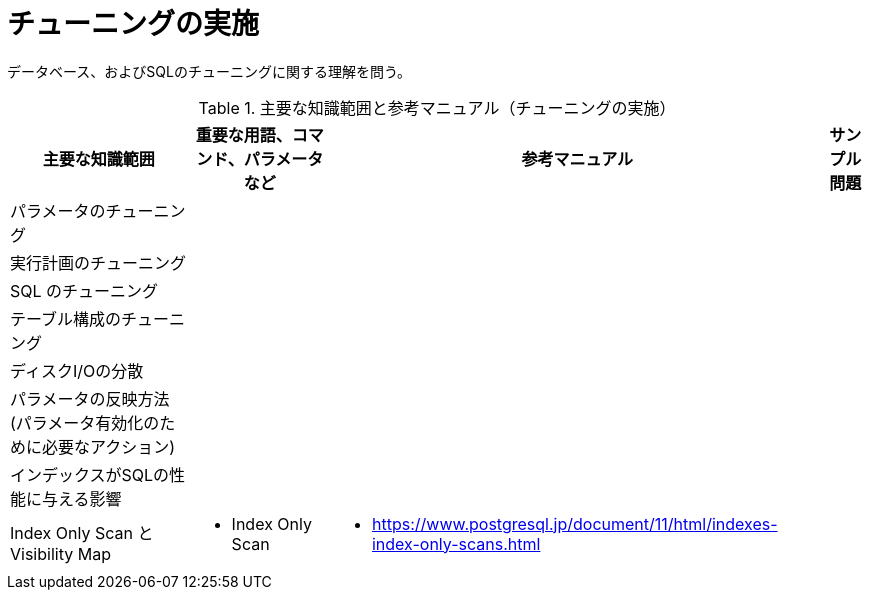 = チューニングの実施

データベース、およびSQLのチューニングに関する理解を問う。

.主要な知識範囲と参考マニュアル（チューニングの実施）
[options="header,autowidth",stripes=hover]
|===
|主要な知識範囲 |重要な用語、コマンド、パラメータなど |参考マニュアル |サンプル問題

|パラメータのチューニング
a|
a|
a|

|実行計画のチューニング
a|
a|
a|

|SQL のチューニング
a|
a|
a|

|テーブル構成のチューニング
a|
a|
a|

|ディスクI/Oの分散
a|
a|
a|

|パラメータの反映方法(パラメータ有効化のために必要なアクション)
a|
a|
a|

|インデックスがSQLの性能に与える影響
a|
a|
a|

|Index Only Scan とVisibility Map
a|
* Index Only Scan
a|
* https://www.postgresql.jp/document/11/html/indexes-index-only-scans.html
a|

|===



